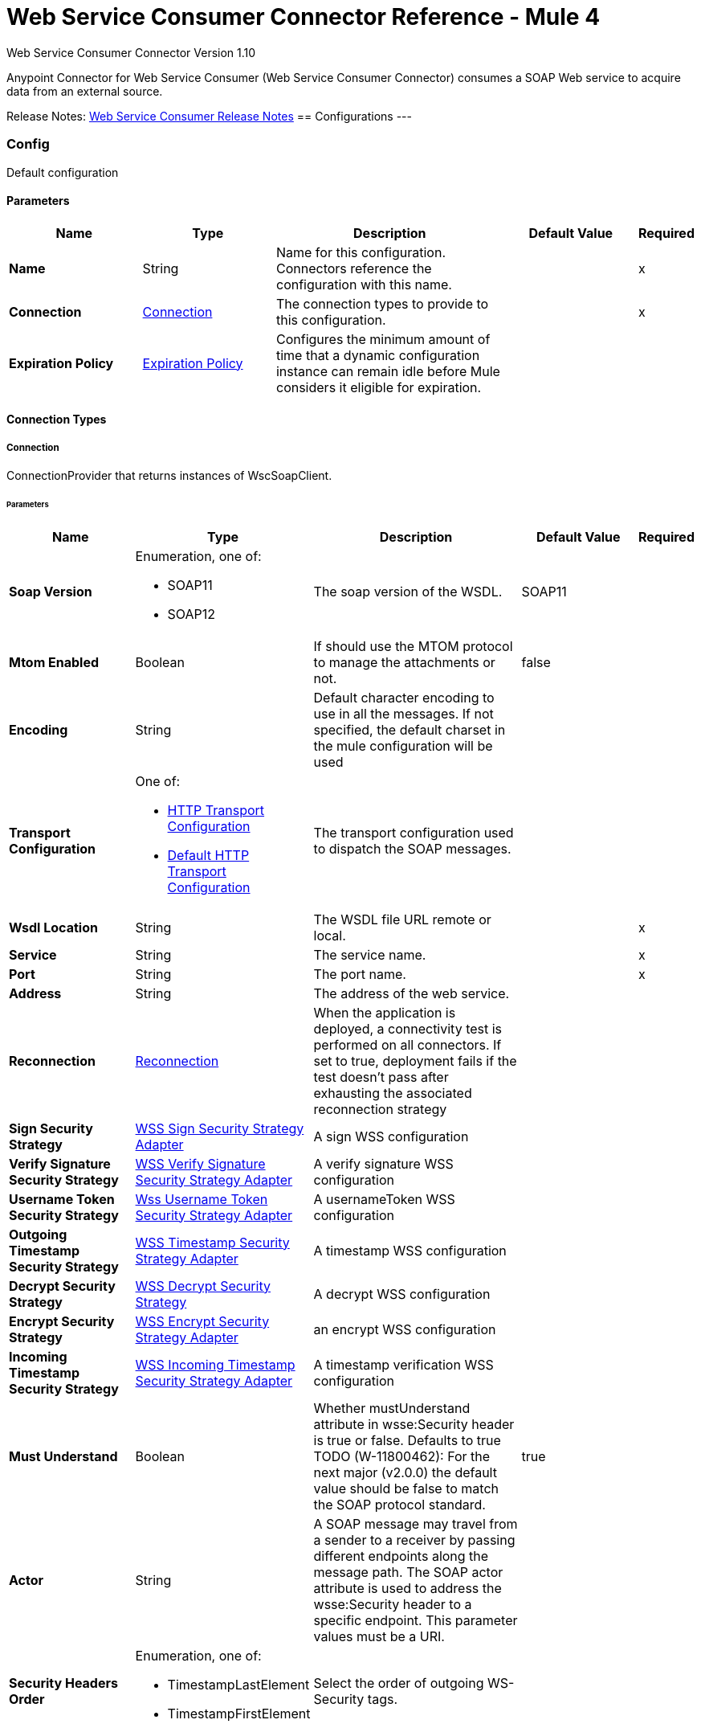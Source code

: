 = Web Service Consumer Connector Reference - Mule 4
:page-aliases: connectors::web-service/web-service-consumer-reference.adoc



Web Service Consumer Connector Version 1.10

Anypoint Connector for Web Service Consumer (Web Service Consumer Connector) consumes a SOAP Web service
to acquire data from an external source.

Release Notes: xref:release-notes::connector/connector-wsc.adoc[Web Service Consumer Release Notes]
== Configurations
---
[[config]]
=== Config


Default configuration


==== Parameters
[%header,cols="20s,20a,35a,20a,5a"]
|===
| Name | Type | Description | Default Value | Required
|Name | String | Name for this configuration. Connectors reference the configuration with this name. | | x
| Connection a| <<config_connection, Connection>>
 | The connection types to provide to this configuration. | | x
| Expiration Policy a| <<ExpirationPolicy>> |  Configures the minimum amount of time that a dynamic configuration instance can remain idle before Mule considers it eligible for expiration.   |  | 
|===

==== Connection Types
[[config_connection]]
===== Connection


ConnectionProvider that returns instances of WscSoapClient.


====== Parameters
[%header,cols="20s,20a,35a,20a,5a"]
|===
| Name | Type | Description | Default Value | Required
| Soap Version a| Enumeration, one of:

** SOAP11
** SOAP12 |  The soap version of the WSDL. |  SOAP11 | 
| Mtom Enabled a| Boolean |  If should use the MTOM protocol to manage the attachments or not. |  false | 
| Encoding a| String |  Default character encoding to use in all the messages. If not specified, the default charset in the mule configuration will be used |  | 
| Transport Configuration a| One of:

* <<http-transport-configuration>>
* <<DefaultHttpTransportConfiguration>> |  The transport configuration used to dispatch the SOAP messages. |  | 
| Wsdl Location a| String |  The WSDL file URL remote or local. |  | x
| Service a| String |  The service name. |  | x
| Port a| String |  The port name. |  | x
| Address a| String |  The address of the web service. |  | 
| Reconnection a| <<Reconnection>> |  When the application is deployed, a connectivity test is performed on all connectors. If set to true, deployment fails if the test doesn't pass after exhausting the associated reconnection strategy |  | 
| Sign Security Strategy a| <<WssSignSecurityStrategyAdapter>> |  A sign WSS configuration |  | 
| Verify Signature Security Strategy a| <<WssVerifySignatureSecurityStrategyAdapter>> |  A verify signature WSS configuration |  | 
| Username Token Security Strategy a| <<WssUsernameTokenSecurityStrategyAdapter>> |  A usernameToken WSS configuration |  | 
| Outgoing Timestamp Security Strategy a| <<WssTimestampSecurityStrategyAdapter>> |  A timestamp WSS configuration |  | 
| Decrypt Security Strategy a| <<wss-decrypt-security-strategy>> |  A decrypt WSS configuration |  | 
| Encrypt Security Strategy a| <<WssEncryptSecurityStrategyAdapter>> |  an encrypt WSS configuration |  | 
| Incoming Timestamp Security Strategy a| <<WssIncomingTimestampSecurityStrategyAdapter>> |  A timestamp verification WSS configuration |  | 
| Must Understand a| Boolean |  Whether mustUnderstand attribute in wsse:Security header is true or false.  Defaults to true TODO (W-11800462): For the next major (v2.0.0) the default value should be false to match the SOAP protocol standard. |  true | 
| Actor a| String |  A SOAP message may travel from a sender to a receiver by passing different endpoints along the message path. The SOAP actor attribute is used to address the wsse:Security header to a specific endpoint.  This parameter values must be a URI. |  | 
| Security Headers Order a| Enumeration, one of:

** TimestampLastElement
** TimestampFirstElement |  Select the order of outgoing WS-Security tags. |  | 
|===

== Supported Operations
* <<consume>> 



== Operations

[[consume]]
=== Consume
`<wsc:consume>`


Consumes an operation from a SOAP Web Service.


==== Parameters
[%header,cols="20s,20a,35a,20a,5a"]
|===
| Name | Type | Description | Default Value | Required
| Configuration | String | Name of the configuration to use. | | x
| Operation a| String |  The name of the web service operation that aims to invoke. |  | x
| Body a| Binary |  The XML body to include in the SOAP message, with all the required parameters, or null if no params are required. |  `#[payload]` | 
| Headers a| Binary |  The XML headers to include in the SOAP message. |  | 
| Attachments a| Object |  The attachments to include in the SOAP request. |  | 
| Headers a| Object |  A group of transport headers that will be bounded with the transport request. |  | 
| Force XML Prolog into body a| Boolean |  If true, the XML Prolog statement will be appended to the request's body. |  false | 
| Target Variable a| String |  Name of the variable that storesoperation's output will be placed |  | 
| Target Value a| String |  An expression to evaluate against the operation's output and store the expression outcome in the target variable |  `#[payload]` | 
| Reconnection Strategy a| * <<reconnect>>
* <<reconnect-forever>> |  Retry strategy in case of connectivity errors. |  | 
|===

==== Output
[%autowidth.spread]
|===
|Type |<<SoapOutputEnvelope>>
| Attributes Type a| <<SoapAttributes>>
|===

=== For Configurations
* <<config>> 

==== Throws
* WSC:SOAP_FAULT 
* WSC:EMPTY_RESPONSE 
* WSC:TIMEOUT 
* WSC:BAD_RESPONSE 
* WSC:BAD_REQUEST 
* WSC:CONNECTIVITY 
* WSC:CANNOT_DISPATCH 
* WSC:RETRY_EXHAUSTED 
* WSC:INVALID_WSDL 
* WSC:ENCODING 



== Types
=== Reconnection

Configures a reconnection strategy for an operation.

[%header,cols="20s,25a,30a,15a,10a"]
|===
| Field | Type | Description | Default Value | Required
| Fails Deployment a| Boolean | When the application is deployed, a connectivity test is performed on all connectors. If set to true, deployment fails if the test doesn't pass after exhausting the associated reconnection strategy. |  | 
| Reconnection Strategy a| * <<reconnect>>
* <<reconnect-forever>> | Reconnection strategy to use. |  | 
|===

[[reconnect]]
=== Reconnect

[%header,cols="20s,25a,30a,15a,10a"]
|===
| Field | Type | Description | Default Value | Required
| Frequency a| Number | How often to attempt to reconnect, in milliseconds. |  | 
| Count a| Number | How many reconnection attempts the Mule app can make. |  | 
|===

[[reconnect-forever]]
=== Reconnect Forever

[%header,cols="20s,25a,30a,15a,10a"]
|===
| Field | Type | Description | Default Value | Required
| Frequency a| Number | How often to attempt to reconnect, in milliseconds. |  | 
|===

[[WssSignSecurityStrategyAdapter]]
=== WSS Sign Security Strategy Adapter

[%header,cols="20s,25a,30a,15a,10a"]
|===
| Field | Type | Description | Default Value | Required
| Key Store Configuration a| <<wss-key-store-configuration>> | The keystore to use when signing the message. |  | x
| Sign Algorithm Configuration a| <<WssSignConfigurationAdapter>> | The algorithms to use on the signing. |  | 
|===

[[wss-key-store-configuration]]
=== WSS Key Store Configuration

[%header,cols="20s,25a,30a,15a,10a"]
|===
| Field | Type | Description | Default Value | Required
| Key Store Path a| String |  |  | x
| Alias a| String |  |  | x
| Password a| String | Password to authenticate against the proxy server. |  | x
| Key Password a| String |  |  | 
| Type a| String |  | jks | 
|===

[[WssSignConfigurationAdapter]]
=== WSS Sign Configuration Adapter

[%header,cols="20s,25a,30a,15a,10a"]
|===
| Field | Type | Description | Default Value | Required
| Signature Key Identifier a| Enumeration, one of:

** ISSUER_SERIAL
** DIRECT_REFERENCE
** X509_KEY_IDENTIFIER
** THUMBPRINT
** SKI_KEY_IDENTIFIER
** KEY_VALUE |  | ISSUER_SERIAL | 
| Signature Algorithm a| Enumeration, one of:

** RSAwithSHA256
** ECDSAwithSHA256
** DSAwithSHA1
** RSAwithSHA1
** RSAwithSHA224
** RSAwithSHA384
** RSAwithSHA512
** ECDSAwithSHA1
** ECDSAwithSHA224
** ECDSAwithSHA384
** ECDSAwithSHA512
** DSAwithSHA256 |  |  | 
| Signature Digest Algorithm a| Enumeration, one of:

** SHA1
** SHA256
** SHA224
** SHA384
** SHA512 |  | SHA1 | 
| Signature C14n Algorithm a| Enumeration, one of:

** CanonicalXML_1_0
** CanonicalXML_1_1
** ExclusiveXMLCanonicalization_1_0 |  | ExclusiveXMLCanonicalization_1_0 | 
| Wss Parts a| Array of <<wss-part>> |  |  | 
|===

[[wss-part]]
=== WSS Part

[%header,cols="20s,25a,30a,15a,10a"]
|===
| Field | Type | Description | Default Value | Required
| Encode a| Enumeration, one of:

** ELEMENT
** CONTENT |  | CONTENT | 
| Namespace a| String |  |  | x
| Localname a| String |  |  | x
|===

[[WssVerifySignatureSecurityStrategyAdapter]]
=== WSS Verify Signature Security Strategy Adapter

[%header,cols="20s,25a,30a,15a,10a"]
|===
| Field | Type | Description | Default Value | Required
| Trust Store Configuration a| <<wss-trust-store-configuration>> | The truststore to use to verify the signature. |  | 
|===

[[wss-trust-store-configuration]]
=== WSS Trust Store Configuration

[%header,cols="20s,25a,30a,15a,10a"]
|===
| Field | Type | Description | Default Value | Required
| Trust Store Path a| String |  |  | x
| Password a| String | Password to authenticate against the proxy server. |  | x
| Type a| String |  | jks | 
|===

[[WssUsernameTokenSecurityStrategyAdapter]]
=== Wss Username Token Security Strategy Adapter

[%header,cols="20s,25a,30a,15a,10a"]
|===
| Field | Type | Description | Default Value | Required
| Username a| String | The username required to authenticate with the service. |  | x
| Password a| String | The password for the provided username required to authenticate with the service. |  | x
| Password Type a| Enumeration, one of:

** DIGEST
** TEXT | A #password parameter. | TEXT | 
| Add Nonce a| Boolean | Specifies a if a cryptographically random nonce should be added to the message. | false | 
| Add Created a| Boolean | Specifies if a timestamp should be created to indicate the creation time of the message. | false | 
|===

[[WssTimestampSecurityStrategyAdapter]]
=== WSS Timestamp Security Strategy Adapter

[%header,cols="20s,25a,30a,15a,10a"]
|===
| Field | Type | Description | Default Value | Required
| Time To Live a| Number | The time difference between creation and expiry time in the time unit specified in timeToLiveUnit. After this time
 the message is invalid.
 
 This parameter values must be greater or equal to 1 second (or similar in other unit). Values lower than 1 second will end up
 in 1 second timestamp. | 60 | 
| Time To Live Unit a| Enumeration, one of:

** NANOSECONDS
** MICROSECONDS
** MILLISECONDS
** SECONDS
** MINUTES
** HOURS
** DAYS | A #timeToLive parameter.
 
 Defaults to SECONDS | SECONDS | 
|===

[[wss-decrypt-security-strategy]]
=== WSS Decrypt Security Strategy

[%header,cols="20s,25a,30a,15a,10a"]
|===
| Field | Type | Description | Default Value | Required
| Key Store Configuration a| <<wss-key-store-configuration>> | The keystore to use when decrypting the message. |  | x
|===

[[WssEncryptSecurityStrategyAdapter]]
=== WSS Encrypt Security Strategy Adapter

[%header,cols="20s,25a,30a,15a,10a"]
|===
| Field | Type | Description | Default Value | Required
| Key Store Configuration a| <<wss-key-store-configuration>> | The keystore to use when encrypting the message. |  | x
| Encryption Algorithms Configuration a| <<wss-encryption-algorithms-configuration>> |  |  | 
|===

[[wss-encryption-algorithms-configuration]]
=== WSS Encryption Algorithms Configuration

[%header,cols="20s,25a,30a,15a,10a"]
|===
| Field | Type | Description | Default Value | Required
| Encryption Key Identifier a| Enumeration, one of:

** ISSUER_SERIAL
** DIRECT_REFERENCE
** X509_KEY_IDENTIFIER
** THUMBPRINT
** SKI_KEY_IDENTIFIER
** ENCRYPTED_KEY_SHA1
** EMBEDDED_KEY_NAME |  | ISSUER_SERIAL | 
| Encryption Sym Algorithm a| Enumeration, one of:

** TRIPLE_DES
** AES_128
** AES_256
** AES_192
** AES_128_GCM
** AES_192_GCM
** AES_256_GCM |  | AES_128 | 
| Encryption Key Transport Algorithm a| Enumeration, one of:

** KEYTRANSPORT_RSA15
** KEYTRANSPORT_RSAOAEP
** KEYTRANSPORT_RSAOAEP_XENC11 |  | KEYTRANSPORT_RSAOAEP | 
| Encryption Digest Algorithm a| Enumeration, one of:

** SHA1
** SHA256
** SHA384
** SHA512 |  | SHA1 | 
| Wss Part Adapters a| Array of <<wss-part>> |  |  | 
|===

[[WssIncomingTimestampSecurityStrategyAdapter]]
=== WSS Incoming Timestamp Security Strategy Adapter

[%header,cols="20s,25a,30a,15a,10a"]
|===
| Field | Type | Description | Default Value | Required
| Future Time To Live a| Number | Specifies the time in the future within which the Created time of an incoming Timestamp is valid. The default value is "60",
 to avoid problems where clocks are slightly askew. To reject all future-created Timestamps, set this value to "0". | 60 | 
| Future Time To Live Unit a| Enumeration, one of:

** NANOSECONDS
** MICROSECONDS
** MILLISECONDS
** SECONDS
** MINUTES
** HOURS
** DAYS | A #futureTimeToLive parameter.
 
 Defaults to SECONDS | SECONDS | 
|===

[[ExpirationPolicy]]
=== Expiration Policy

Configures an expiration policy strategy.

[%header,cols="20s,25a,30a,15a,10a"]
|===
| Field | Type | Description | Default Value | Required
| Max Idle Time a| Number | Configures the maximum amount of time that a dynamic configuration instance can remain idle before Mule considers it eligible for expiration. |  | 
| Time Unit a| Enumeration, one of:

** NANOSECONDS
** MICROSECONDS
** MILLISECONDS
** SECONDS
** MINUTES
** HOURS
** DAYS | Time unit for the *Max Idle Time* field. |  | 
|===

[[SoapOutputEnvelope]]
=== SOAP Output Envelope

[%header,cols="20s,25a,30a,15a,10a"]
|===
| Field | Type | Description | Default Value | Required
| Attachments a| Object |  |  | 
| Body a| Binary |  |  | 
| Headers a| Object | Map of HTTP headers in the message. |  | 
|===

[[SoapAttributes]]
=== SOAP Attributes

[%header,cols="20s,25a,30a,15a,10a"]
|===
| Field | Type | Description | Default Value | Required
| Protocol Headers a| Object | The protocol headers bundled in the response. |  | x
| Additional Transport Data a| Object | The additional transport data bundled in the response. |  | x
|===

[[http-transport-configuration]]
=== HTTP Transport Configuration

[%header,cols="20s,25a,30a,15a,10a"]
|===
| Field | Type | Description | Default Value | Required
| Requester Config a| String |  |  | x
|===

[[DefaultHttpTransportConfiguration]]
=== Default HTTP Transport Configuration

[%header,cols="20s,25a,30a,15a,10a"]
|===
| Field | Type | Description | Default Value | Required
| Timeout a| Number |  | 5000 | 
|===

